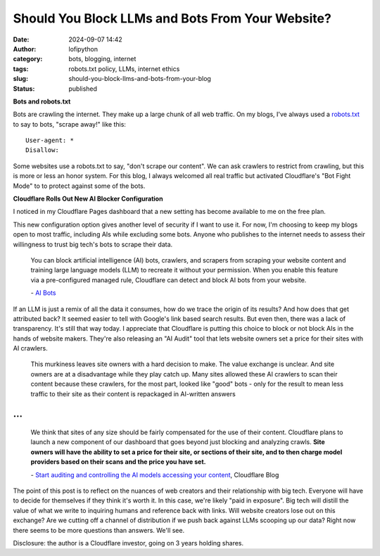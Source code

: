 Should You Block LLMs and Bots From Your Website?
#################################################
:date: 2024-09-07 14:42
:author: lofipython
:category: bots, blogging, internet
:tags: robots.txt policy, LLMs, internet ethics
:slug: should-you-block-llms-and-bots-from-your-blog
:status: published

**Bots and robots.txt**

Bots are crawling the internet. They make up a large chunk of all web traffic.
On my blogs, I've always used a `robots.txt <https://www.cloudflare.com/learning/bots/what-is-robots-txt/>`__ 
to say to bots, "scrape away!" like this:

::

   User-agent: *
   Disallow:

Some websites use a robots.txt to say, "don't scrape our content". 
We can ask crawlers to restrict from crawling, but this is more or less an honor system.
For this blog, I always welcomed all real traffic but activated Cloudflare's "Bot Fight Mode" to 
to protect against some of the bots.

**Cloudflare Rolls Out New AI Blocker Configuration**

I noticed in my Cloudflare Pages dashboard that a new setting has become available to me on the free plan.

.. image:: {static}/images/cloudflare-LLM-blocker.png
  :alt: toggle cloudflare AI bot blocker

.. raw:: html

    <center><em>Block AI Bots Cloudflare Pages Configuration</em></center>

This new configuration option gives another level of security if I want to use it. 
For now, I'm choosing to keep my blogs open to most traffic, including AIs while excluding some bots. 
Anyone who publishes to the internet needs to assess their willingness to trust big tech's bots to scrape their data.

   You can block artificial intelligence (AI) bots, crawlers, and scrapers from scraping 
   your website content and training large language models (LLM) to recreate it without 
   your permission. When you enable this feature via a pre-configured managed rule, 
   Cloudflare can detect and block AI bots from your website.

   \- `AI Bots <https://developers.cloudflare.com/bots/concepts/bot/#ai-bots>`__

If an LLM is just a remix of all the data it consumes, how do we trace the origin of its results?
And how does that get attributed back? It seemed easier to tell with Google's link based search results.
But even then, there was a lack of transparency. It's still that way today. I appreciate that Cloudflare is putting 
this choice to block or not block AIs in the hands of website makers. They're also releasing 
an "AI Audit" tool that lets website owners set a price for their sites with AI crawlers.

  This murkiness leaves site owners with a hard decision to make. 
  The value exchange is unclear. And site owners are at a disadvantage while they play catch up. 
  Many sites allowed these AI crawlers to scan their content because these crawlers, 
  for the most part, looked like "good" bots - only for the result to mean less traffic 
  to their site as their content is repackaged in AI-written answers 

...
...

  We think that sites of any size should be fairly compensated for the use of their content. 
  Cloudflare plans to launch a new component of our dashboard that goes beyond just blocking 
  and analyzing crawls. **Site owners will have the ability to set a price for their site, 
  or sections of their site, and to then charge model providers based on their scans 
  and the price you have set.**
  
  \- `Start auditing and controlling the AI models accessing your content <https://blog.cloudflare.com/cloudflare-ai-audit-control-ai-content-crawlers?_gl=1*lxx0bo*_gcl_au*MTgwNDk5NTYzMS4xNzI1OTA4NzE1*_ga*NWEwYTc1MTQtN2UwYy00ZjRmLWIyMmQtOTczODcwMTEyMzMz*_ga_SQCRB0TXZW*MTcyNzExNjU0My4zLjEuMTcyNzExNjU3Mi4zMS4wLjA./>`__, Cloudflare Blog

.. image:: {static}/images/top-blog-crawlers.png
  :alt: most frequently crawling search engines
  :width: 400px

.. raw:: html

    <center><em>Crawler Traffic on lofipython.com, Aug. - Sept. 2024</em></center>


The point of this post is to reflect on the nuances of web creators and their relationship with big tech. 
Everyone will have to decide for themselves if they think it's worth it. In this case, we're likely "paid in exposure". 
Big tech will distill the value of what we write to inquiring humans and reference back with links. Will website creators 
lose out on this exchange? Are we cutting off a channel of distribution if we push back against LLMs scooping up our data? 
Right now there seems to be more questions than answers. We'll see. 

Disclosure: the author is a Cloudflare investor, going on 3 years holding shares.